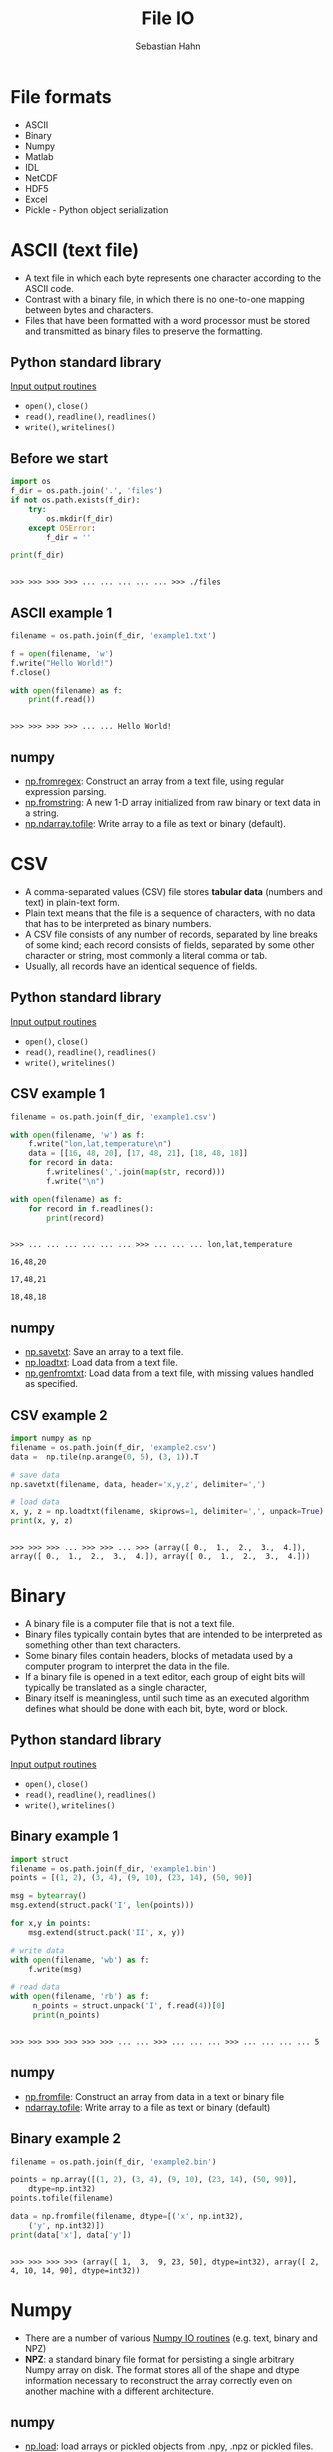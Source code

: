 #+OPTIONS: reveal_center:t reveal_control:t reveal_height:-1
#+OPTIONS: reveal_history:nil reveal_keyboard:t reveal_mathjax:nil
#+OPTIONS: reveal_overview:t reveal_progress:t
#+OPTIONS: reveal_rolling_links:nil reveal_slide_number:t
#+OPTIONS: reveal_title_slide:t reveal_width:-1
#+options: toc:nil ^:nil num:nil
#+REVEAL_MARGIN: -1
#+REVEAL_MIN_SCALE: -1
#+REVEAL_MAX_SCALE: -1
#+REVEAL_ROOT: ../reveal.js
#+REVEAL_TRANS: default
#+REVEAL_SPEED: default
#+REVEAL_THEME: black
#+REVEAL_EXTRA_CSS: ../code_formatting.css
#+REVEAL_EXTRA_JS: 
#+REVEAL_HLEVEL: 1
#+REVEAL_TITLE_SLIDE_TEMPLATE: <h1>%t</h1> <h2>%a</h2> <h2>%e</h2> <h2>%d</h2>
#+REVEAL_TITLE_SLIDE_BACKGROUND:
#+REVEAL_TITLE_SLIDE_BACKGROUND_SIZE:
#+REVEAL_TITLE_SLIDE_BACKGROUND_REPEAT:
#+REVEAL_TITLE_SLIDE_BACKGROUND_TRANSITION:
#+REVEAL_MATHJAX_URL: http://cdn.mathjax.org/mathjax/latest/MathJax.js?config=TeX-AMS-MML_HTMLorMML
#+REVEAL_SLIDE_NUMBER: t
#+REVEAL_PREAMBLE:
#+REVEAL_HEAD_PREAMBLE:
#+REVEAL_POSTAMBLE:
#+REVEAL_MULTIPLEX_ID:
#+REVEAL_MULTIPLEX_SECRET:
#+REVEAL_MULTIPLEX_URL:
#+REVEAL_MULTIPLEX_SOCKETIO_URL:
#+REVEAL_PLUGINS:

#+AUTHOR: Sebastian Hahn
#+EMAIL: 
#+TITLE: File IO

* File formats
- ASCII
- Binary
- Numpy
- Matlab
- IDL
- NetCDF
- HDF5
- Excel
- Pickle - Python object serialization
* ASCII (text file)
- A text file in which each byte represents one character according to the ASCII
  code.
- Contrast with a binary file, in which there is no one-to-one mapping between
  bytes and characters.
- Files that have been formatted with a word processor must be stored and
  transmitted as binary files to preserve the formatting.
** Python standard library
[[https://docs.python.org/2/tutorial/inputoutput.html][Input output routines]]
- =open()=, =close()=
- =read()=, =readline()=, =readlines()=
- =write()=, =writelines()=
** Before we start
#+begin_src python :results output :exports both :tangle lecture8.py :session *python*
import os
f_dir = os.path.join('.', 'files')
if not os.path.exists(f_dir):
    try:
        os.mkdir(f_dir)
    except OSError:
        f_dir = ''

print(f_dir)
#+end_src

#+RESULTS:
: 
: >>> >>> >>> >>> ... ... ... ... ... >>> ./files
** ASCII example 1
#+begin_src python :results output :exports both :tangle lecture8.py :session *python*
filename = os.path.join(f_dir, 'example1.txt')

f = open(filename, 'w')
f.write("Hello World!")
f.close()

with open(filename) as f:
    print(f.read())
#+end_src

#+RESULTS:
: 
: >>> >>> >>> >>> ... ... Hello World!
** numpy
- [[http://docs.scipy.org/doc/numpy/reference/generated/numpy.fromregex.html][np.fromregex]]: Construct an array from a text file, using regular expression
  parsing.
- [[http://docs.scipy.org/doc/numpy/reference/generated/numpy.fromstring.html][np.fromstring]]: A new 1-D array initialized from raw binary or text data in a
  string.
- [[http://docs.scipy.org/doc/numpy/reference/generated/numpy.ndarray.tofile.html][np.ndarray.tofile]]: Write array to a file as text or binary (default).
* CSV
- A comma-separated values (CSV) file stores *tabular data* (numbers and text)
  in plain-text form.
- Plain text means that the file is a sequence of characters, with no data that
  has to be interpreted as binary numbers. 
- A CSV file consists of any number of records, separated by line breaks of some
  kind; each record consists of fields, separated by some other character or
  string, most commonly a literal comma or tab.
- Usually, all records have an identical sequence of fields.
** Python standard library
[[https://docs.python.org/2/tutorial/inputoutput.html][Input output routines]]
- =open()=, =close()=
- =read()=, =readline()=, =readlines()=
- =write()=, =writelines()=
** CSV example 1
#+begin_src python :results output :exports both :tangle lecture8.py :session *python*
filename = os.path.join(f_dir, 'example1.csv')

with open(filename, 'w') as f:
    f.write("lon,lat,temperature\n")
    data = [[16, 48, 20], [17, 48, 21], [18, 48, 18]]
    for record in data:
        f.writelines(','.join(map(str, record)))
        f.write("\n")

with open(filename) as f:
    for record in f.readlines():
        print(record)
#+end_src
#+RESULTS:
: 
: >>> ... ... ... ... ... ... >>> ... ... ... lon,lat,temperature
: 
: 16,48,20
: 
: 17,48,21
: 
: 18,48,18
** numpy
- [[http://docs.scipy.org/doc/numpy/reference/generated/numpy.savetxt.html][np.savetxt]]: Save an array to a text file.
- [[http://docs.scipy.org/doc/numpy/reference/generated/numpy.loadtxt.html][np.loadtxt]]: Load data from a text file.
- [[http://docs.scipy.org/doc/numpy/reference/generated/numpy.genfromtxt.html][np.genfromtxt]]: Load data from a text file, with missing values handled as
  specified.
** CSV example 2
#+begin_src python :results output :exports both :tangle lecture8.py :session *python*
import numpy as np
filename = os.path.join(f_dir, 'example2.csv')
data =  np.tile(np.arange(0, 5), (3, 1)).T

# save data
np.savetxt(filename, data, header='x,y,z', delimiter=',')

# load data
x, y, z = np.loadtxt(filename, skiprows=1, delimiter=',', unpack=True)
print(x, y, z)
#+end_src

#+RESULTS:
: 
: >>> >>> >>> ... >>> >>> ... >>> (array([ 0.,  1.,  2.,  3.,  4.]), array([ 0.,  1.,  2.,  3.,  4.]), array([ 0.,  1.,  2.,  3.,  4.]))
* Binary
- A binary file is a computer file that is not a text file.
- Binary files typically contain bytes that are intended to be interpreted as
  something other than text characters.
- Some binary files contain headers, blocks of metadata used by a computer
  program to interpret the data in the file.
- If a binary file is opened in a text editor, each group of eight bits will
  typically be translated as a single character,
- Binary itself is meaningless, until such time as an executed algorithm defines
  what should be done with each bit, byte, word or block.
** Python standard library
[[https://docs.python.org/2/tutorial/inputoutput.html][Input output routines]]
- =open()=, =close()=
- =read()=, =readline()=, =readlines()=
- =write()=, =writelines()=
** Binary example 1
#+begin_src python :results output :exports both :tangle lecture8.py :session *python*
import struct
filename = os.path.join(f_dir, 'example1.bin')
points = [(1, 2), (3, 4), (9, 10), (23, 14), (50, 90)]

msg = bytearray()
msg.extend(struct.pack('I', len(points)))

for x,y in points:
    msg.extend(struct.pack('II', x, y))

# write data
with open(filename, 'wb') as f:
    f.write(msg)

# read data
with open(filename, 'rb') as f:
     n_points = struct.unpack('I', f.read(4))[0]
     print(n_points)
#+end_src

#+RESULTS:
: 
: >>> >>> >>> >>> >>> >>> ... ... >>> ... ... ... >>> ... ... ... ... 5
** numpy
- [[http://docs.scipy.org/doc/numpy/reference/generated/numpy.fromfile.html][np.fromfile]]: Construct an array from data in a text or binary file
- [[http://docs.scipy.org/doc/numpy/reference/generated/numpy.ndarray.tofile.html#numpy.ndarray.tofile][ndarray.tofile]]: Write array to a file as text or binary (default)
** Binary example 2
#+begin_src python :results output :exports both :tangle lecture8.py :session *python*
filename = os.path.join(f_dir, 'example2.bin')

points = np.array([(1, 2), (3, 4), (9, 10), (23, 14), (50, 90)], 
    dtype=np.int32)
points.tofile(filename)

data = np.fromfile(filename, dtype=[('x', np.int32), 
    ('y', np.int32)])
print(data['x'], data['y'])
#+end_src

#+RESULTS:
: 
: >>> >>> >>> >>> (array([ 1,  3,  9, 23, 50], dtype=int32), array([ 2,  4, 10, 14, 90], dtype=int32))
* Numpy
- There are a number of various [[http://docs.scipy.org/doc/numpy/reference/routines.io.html][Numpy IO routines]] (e.g. text, binary and NPZ)
- *NPZ*: a standard binary file format for persisting a single arbitrary Numpy
  array on disk. The format stores all of the shape and dtype information
  necessary to reconstruct the array correctly even on another machine with a
  different architecture.
** numpy
- [[http://docs.scipy.org/doc/numpy/reference/generated/numpy.load.html#numpy.load][np.load]]: load arrays or pickled objects from .npy, .npz or pickled files.
- [[http://docs.scipy.org/doc/numpy/reference/generated/numpy.save.html#numpy.save][np.save]]: Save an array to a binary file in NumPy .npy format.
- [[http://docs.scipy.org/doc/numpy/reference/generated/numpy.savez.html#numpy.savez][np.savez]]: Save several arrays into a single file in uncompressed .npz format.
- [[http://docs.scipy.org/doc/numpy/reference/generated/numpy.savez_compressed.html#numpy.savez_compressed][np.savez_compressed]]: Save several arrays into a single file in compressed .npz
  format.
** Numpy example 1
#+begin_src python :results output :exports both :tangle lecture8.py :session *python*
filename = os.path.join(f_dir, 'example1.npy')

x = np.arange(10)
# save data
np.save(filename, x)

# load data
data = np.load(filename)
print(data)
#+end_src

#+RESULTS:
: 
: >>> >>> ... >>> >>> ... >>> >>> [0 1 2 3 4 5 6 7 8 9]
** Numpy example 2
#+begin_src python :results output :exports both :tangle lecture8.py :session *python*
filename = os.path.join(f_dir, 'example2.npz')
x = np.arange(4).reshape(2, 2)
y = np.sin(x)

# save data
np.savez(filename, x, y=y)

# load data
data = np.load(filename)

print(data)
print('x:', data['arr_0'])
print('y:', data['y'])
#+end_src

#+RESULTS:
: 
: >>> >>> >>> ... >>> >>> ... >>> <numpy.lib.npyio.NpzFile object at 0x7f802e8a1610>
: ('x:', array([[0, 1],
:        [2, 3]]))
: ('y:', array([[ 0.        ,  0.84147098],
:        [ 0.90929743,  0.14112001]]))
* Matlab
- Scipy.io has many [[http://docs.scipy.org/doc/scipy/reference/io.html][modules, classes, and functions]] available to read data from and
  write data to a variety of file formats.
- Saving and loading Matlab files (.mat) is supported (v4 (Level 1.0), v6 and v7
  to 7.2 matfiles are supported.)
** scipy.io
- [[https://docs.scipy.org/doc/scipy/reference/generated/scipy.io.loadmat.html#scipy.io.loadmat][loadmat]]: Load MATLAB file
- [[https://docs.scipy.org/doc/scipy/reference/generated/scipy.io.savemat.html][savemat]]: Save a dictionary of names and arrays into a MATLAB-style .mat file.
- [[https://docs.scipy.org/doc/scipy/reference/generated/scipy.io.whosmat.html][whosmat]]: List variables inside a MATLAB file
** Matlab example 1
#+begin_src python :results output :exports both :tangle lecture8.py :session *python*
from scipy.io import loadmat, savemat, whosmat
filename = os.path.join(f_dir, 'example1.mat')
x = np.arange(10)

# save data
savemat(filename, {'var1': x})

# load data
data = loadmat(filename)

print(data['var1'])
#+end_src

#+RESULTS:
: 
: >>> >>> >>> ... >>> >>> ... >>> >>> [[0 1 2 3 4 5 6 7 8 9]]
** Matlab example 2
#+begin_src python :results output :exports both :tangle lecture8.py :session *python*
from scipy.io import loadmat, savemat, whosmat
filename = os.path.join(f_dir, 'example2.mat')
x = np.arange(4).reshape(2, 2)
y = np.sin(x)

# save data
savemat(filename, {'var1': x, 'y': y})

# show variables
print(whosmat(filename))

# load data
data = loadmat(filename)

print(data['y'])
#+end_src

#+RESULTS:
: 
: >>> >>> >>> >>> ... >>> >>> ... [('y', (2, 2), 'double'), ('var1', (2, 2), 'int64')]
: >>> ... >>> >>> [[ 0.          0.84147098]
:  [ 0.90929743  0.14112001]]
* IDL (Exelis VIS)
Scipy.io also supports reading IDL (.sav) files
- [[http://docs.scipy.org/doc/scipy/reference/generated/scipy.io.readsav.html#scipy.io.readsav][readsav]]: Read an IDL .sav file 

[[http://www.exelisvis.com/docs/overview_of_save_files.html][Overview of SAVE files]] (from [[http://www.exelisvis.com][Exelisvis]]): You can create binary files containing
data variables, system variables, functions, procedures, or objects using the
SAVE procedure. These SAVE files can be shared with other users who will be able
to execute the program, but who will not have access to the IDL code that
created it. Variables that are used from session to session can be saved as and
recovered from a SAVE file.
* NetCDF
- [[http://www.unidata.ucar.edu/software/netcdf/][NetCDF]] (Network Common Data Form) is a set of software libraries and self-
  describing, machine-independent data formats that support the creation,
  access, and sharing of array-oriented scientific data.
- NetCDF data is:
  - Self-Describing: Metadata information about the data are included.
  - Portable: Accessable by computers with different ways of storing integers,
    characters, and floating-point numbers.
** NetCDF
- NetCDF data is:
  - Scalable: A small subset of a large dataset may be accessed efficiently.
  - Appendable: Data may be appended to a properly structured netCDF file.
  - Sharable: One writer and multiple readers may simultaneously access the same
    netCDF file.
  - Archivable: Access to all earlier forms of netCDF data will be supported by
    current and future versions of the software.
- Python package: [[https://code.google.com/p/netcdf4-python/][netCDF4]]
** netCDF4 example 1 - part 1
#+begin_src python :results output :exports both :tangle lecture8.py :session *python*
import netCDF4
filename = os.path.join(f_dir, 'example1.nc')

# Creating a NetCDF file
f = netCDF4.Dataset(filename, 'w', format='NETCDF4')

# Groups - netCDF version 4 added support for organizing data
# in hierarchical groups
grp_temp = f.createGroup("temperature")
subgrp_air = grp_temp.createGroup("air")
subgrp_soil = grp_temp.createGroup("soil")
print(f.groups)
print(grp_temp.groups)
#+end_src

#+RESULTS:
#+begin_example

>>> >>> ... >>> >>> ... ... >>> >>> >>> OrderedDict([('temperature', <type 'netCDF4.Group'>
group /temperature:
    dimensions(sizes): 
    variables(dimensions): 
    groups: air, soil
)])
OrderedDict([('air', <type 'netCDF4.Group'>
group /temperature/air:
    dimensions(sizes): 
    variables(dimensions): 
    groups: 
), ('soil', <type 'netCDF4.Group'>
group /temperature/soil:
    dimensions(sizes): 
    variables(dimensions): 
    groups: 
)])
#+end_example
** netCDF4 example 1 - part 2
#+begin_src python :results output :exports both :tangle lecture8.py :session *python*
# Create Dimension
lat = f.createDimension('lat', 50)
lon = f.createDimension('lon', 50)
time = f.createDimension('time', None)
print(f.dimensions)

# Datasets and Attributes
soil_temp = np.ones((50,50))
soil_dset = subgrp_soil.createVariable("Soil Temperature",
    soil_temp.dtype.name, ('lat', 'lon'))
soil_dset[:] = soil_temp

# http://docs.python.org/2/library/functions.html#setattr
# setattr(x, 'foobar', 123) is equivalent to x.foobar = 123
setattr(soil_dset, 'unit', 'degree celsius')
soil_dset.scaling = 1
f.close()
#+end_src

#+RESULTS:
: 
: >>> >>> >>> OrderedDict([('lat', <type 'netCDF4.Dimension'>: name = 'lat', size = 50
: ), ('lon', <type 'netCDF4.Dimension'>: name = 'lon', size = 50
: ), ('time', <type 'netCDF4.Dimension'> (unlimited): name = 'time', size = 0
: )])
** netCDF4 example 1 - part 3
#+begin_src python :results output :exports both :tangle lecture8.py :session *python*
# Open NetCDF4 files (using a context manager)
with netCDF4.Dataset(filename) as f:
    print(f.groups)
    print(f.dimensions)
    print(f.groups['temperature'].groups['soil'].variables['Soil Temperature'])
#+end_src

#+RESULTS:
#+begin_example

... ... ... ... OrderedDict([(u'temperature', <type 'netCDF4.Group'>
group /temperature:
    dimensions(sizes): 
    variables(dimensions): 
    groups: air, soil
)])
OrderedDict([(u'lat', <type 'netCDF4.Dimension'>: name = 'lat', size = 50
), (u'lon', <type 'netCDF4.Dimension'>: name = 'lon', size = 50
), (u'time', <type 'netCDF4.Dimension'> (unlimited): name = 'time', size = 0
)])
<type 'netCDF4.Variable'>
float64 Soil Temperature(lat, lon)
    unit: degree celsius
    scaling: 1
path = /temperature/soil
unlimited dimensions: 
current shape = (50, 50)
filling on, default _FillValue of 9.96920996839e+36 used
#+end_example
** netCDF4 example 1 - part 4
#+begin_src python :results output :exports both :tangle lecture8.py :session *python*
# Open NetCDF4 files (using a context manager)
with netCDF4.Dataset(filename) as f:
    print(f.groups['temperature'].groups['soil'].variables['Soil Temperature'][:])
    print(f.groups['temperature'].groups['soil'].variables['Soil Temperature'].unit)
#+end_src

#+RESULTS:
: 
: ... ... ... [[ 1.  1.  1. ...,  1.  1.  1.]
:  [ 1.  1.  1. ...,  1.  1.  1.]
:  [ 1.  1.  1. ...,  1.  1.  1.]
:  ..., 
:  [ 1.  1.  1. ...,  1.  1.  1.]
:  [ 1.  1.  1. ...,  1.  1.  1.]
:  [ 1.  1.  1. ...,  1.  1.  1.]]
: degree celsius
* HDF5
- HDF5 is a data model, library, and file format for storing and managing data. 
- It supports an unlimited variety of datatypes, and is designed for flexible
  and efficient I/O and for high volume and complex data. 
- HDF5 is portable and is extensible, allowing applications to evolve in their
  use of HDF5.
- Python package [[http://www.h5py.org/][h5py]]
** hdf5 example 1 - part 1
#+begin_src python :results output :exports both :tangle lecture8.py :session *python*
import h5py
filename = os.path.join(f_dir, 'example1.hdf5')
# Creating a HDF5 file
with h5py.File(filename, 'w') as f:
    # Groups - container mechanism by which HDF5 files are organized.
    grp_temp = f.create_group("temp")
    subgrp_soil = grp_temp.create_group("soil")
    soil_temp = np.arange(400)
    soil_dset = subgrp_soil.create_dataset("Soil Temperature", data=soil_temp)
    soil_dset.attrs['unit'] = 'degree celsius'
    print(soil_dset)
#+end_src
#+RESULTS:
: 
: >>> ... ... ... ... ... ... ... ... ... <HDF5 dataset "Soil Temperature": shape (400,), type "<i8">
** hdf5 example 1 - part 2
#+begin_src python :results output :exports both :tangle lecture8.py :session *python*
filename = os.path.join(f_dir, 'example1.hdf5')
# Creating a HDF5 file
with h5py.File(filename) as f:
    print(f['temp/soil'].keys())
    print(f['temp/soil/Soil Temperature'])
    print(f['temp/soil/Soil Temperature'][20:40])
#+end_src
#+RESULTS:
: 
: ... ... ... ... ... [u'Soil Temperature']
: <HDF5 dataset "Soil Temperature": shape (400,), type "<i8">
: [20 21 22 23 24 25 26 27 28 29 30 31 32 33 34 35 36 37 38 39]
* Excel
- [[https://openpyxl.readthedocs.org][Openpyxl]] is a Python library for reading and writing Excel 2010
  xlsx/xlsm/xltx/xltm files.
- It was born from lack of existing library to read/write natively from Python
  the Office Open XML format.
- The package openpyxl is used by Pandas to store e.g. DataFrames in Excel
  sheets
** excel example 1 
#+begin_src python :results output :exports both :tangle lecture8.py :session *python*
import pandas as pd
filename = os.path.join(f_dir, 'example1.xlsx')
df = pd.DataFrame({'A': [1, 2, 3], 'B': [4, 5, 6]})
df.to_excel(filename)
#+end_src

#+RESULTS:
#+begin_example
>>> >>> /home/shahn/.virtualenvs/default/local/lib/python2.7/site-packages/openpyxl/styles/__init__.py:52: UserWarning: Call to deprecated function or class copy (Copy formatting objects like font directly).
  def copy(self):
Traceback (most recent call last):
  File "<stdin>", line 1, in <module>
  File "/home/shahn/.virtualenvs/default/local/lib/python2.7/site-packages/pandas/core/frame.py", line 1267, in to_excel
    startrow=startrow, startcol=startcol)
  File "/home/shahn/.virtualenvs/default/local/lib/python2.7/site-packages/pandas/io/excel.py", line 778, in write_cells
    xcell.style = xcell.style.copy(**style_kwargs)
  File "/home/shahn/.virtualenvs/default/local/lib/python2.7/site-packages/openpyxl/compat/__init__.py", line 67, in new_func
    return obj(*args, **kwargs)
TypeError: copy() got an unexpected keyword argument 'font'
#+end_example
* Pickle
- The pickle module implements a fundamental, but powerful algorithm for
  serializing and de-serializing a Python object structure.
- Pickling is the process whereby a Python object hierarchy is converted into a
  byte stream, and unpickling is the inverse operation, whereby a byte stream is
  converted back into an object hierarchy.
- Pickling (and unpickling) is alternatively known as “serialization”,
  “marshalling,” or “flattening”, however, to avoid confusion, the terms used
  here are “pickling” and “unpickling”.
- [[https://docs.python.org/2/library/pickle.html][This documentation]]
  describes both the pickle module and the cPickle module.
** Pickle example 1 
#+begin_src python :results output :exports both :tangle lecture8.py :session *python*
import pickle
filename = os.path.join(f_dir, 'example1.pk')

data1 = {'a': [1, 2.0, 3, 4+6j],
         'b': ('string', u'Unicode string'),
         'c': None}

with open(filename, 'wb') as f:
    # Pickle dictionary using protocol 0.
    pickle.dump(data1, f)

with open(filename, 'rb') as f:
    print(pickle.load(f))
#+end_src

#+RESULTS:
: 
: >>> >>> ... ... >>> >>> ... ... ... >>> ... ... {'a': [1, 2.0, 3, (4+6j)], 'c': None, 'b': ('string', u'Unicode string')}
